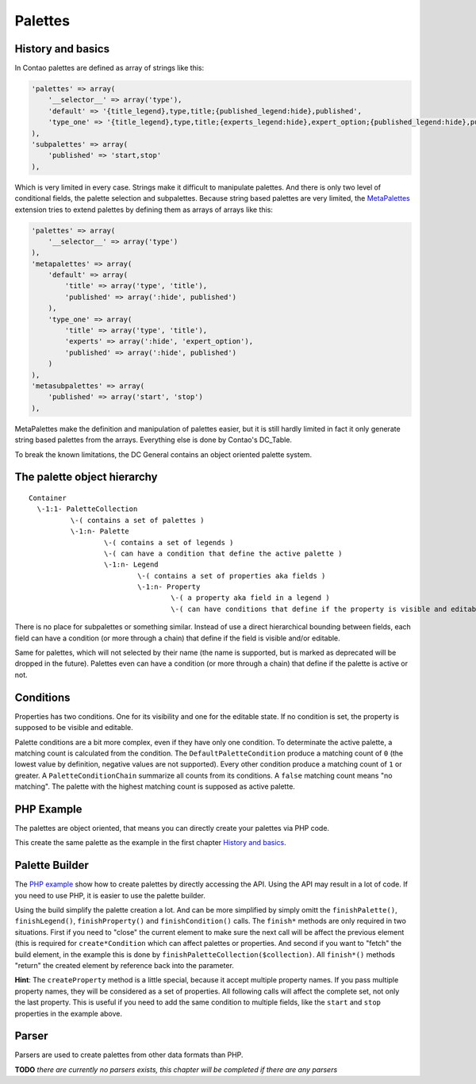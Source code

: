 Palettes
========

History and basics
------------------

In Contao palettes are defined as array of strings like this:

.. code-block:: php

    'palettes' => array(
        '__selector__' => array('type'),
        'default' => '{title_legend},type,title;{published_legend:hide},published',
        'type_one' => '{title_legend},type,title;{experts_legend:hide},expert_option;{published_legend:hide},published',
    ),
    'subpalettes' => array(
        'published' => 'start,stop'
    ),

Which is very limited in every case. Strings make it difficult to manipulate palettes. And there is only two level of conditional fields, the palette selection and subpalettes. Because string based palettes are very limited, the `MetaPalettes <https://github.com/bit3/contao-meta-palettes>`_ extension tries to extend palettes by defining them as arrays of arrays like this:

.. code-block:: php

    'palettes' => array(
        '__selector__' => array('type')
    ),
    'metapalettes' => array(
        'default' => array(
            'title' => array('type', 'title'),
            'published' => array(':hide', published')
        ),
        'type_one' => array(
            'title' => array('type', 'title'),
            'experts' => array(':hide', 'expert_option'),
            'published' => array(':hide', published')
        )
    ),
    'metasubpalettes' => array(
        'published' => array('start', 'stop')
    ),

MetaPalettes make the definition and manipulation of palettes easier, but it is still hardly limited in fact it only generate string based palettes from the arrays. Everything else is done by Contao's DC_Table.

To break the known limitations, the DC General contains an object oriented palette system.

The palette object hierarchy
----------------------------

::

    Container
      \-1:1- PaletteCollection
              \-( contains a set of palettes )
              \-1:n- Palette
                      \-( contains a set of legends )
                      \-( can have a condition that define the active palette )
                      \-1:n- Legend
                              \-( contains a set of properties aka fields )
                              \-1:n- Property
                                      \-( a property aka field in a legend )
                                      \-( can have conditions that define if the property is visible and editable )

There is no place for subpalettes or something similar. Instead of use a direct hierarchical bounding between fields, each field can have a condition (or more through a chain) that define if the field is visible and/or editable.

Same for palettes, which will not selected by their name (the name is supported, but is marked as deprecated will be dropped in the future). Palettes even can have a condition (or more through a chain) that define if the palette is active or not.

Conditions
----------

Properties has two conditions. One for its visibility and one for the editable state. If no condition is set, the property is supposed to be visible and editable.

Palette conditions are a bit more complex, even if they have only one condition. To determinate the active palette, a matching count is calculated from the condition. The ``DefaultPaletteCondition`` produce a matching count of ``0`` (the lowest value by definition, negative values are not supported). Every other condition produce a matching count of ``1`` or greater. A ``PaletteConditionChain`` summarize all counts from its conditions. A ``false`` matching count means "no matching". The palette with the highest matching count is supposed as active palette.

PHP Example
-----------

The palettes are object oriented, that means you can directly create your palettes via PHP code.

.. code-block:: php
    :linenos:

    // main objects
    use DcGeneral\DataDefinition\Palette\PaletteCollection;
    use DcGeneral\DataDefinition\Palette\Palette;
    use DcGeneral\DataDefinition\Palette\Legend;
    use DcGeneral\DataDefinition\Palette\Property;

    // conditions for palettes
    use DcGeneral\DataDefinition\Palette\Condition\Palette\DefaultPaletteCondition;
    use DcGeneral\DataDefinition\Palette\Condition\Palette\PropertyValueCondition as PalettePropertyValueCondition;

    // conditions for properties
    use DcGeneral\DataDefinition\Palette\Condition\Property\PropertyValueCondition;

    // default palette
    {
      // create type property
      $typeProperty = new Property();
      $typeProperty->setName('type');

      // create title property
      $titleProperty = new Property();
      $titleProperty->setName('title');

      // create published property
      $publishedProperty = new Property();
      $publishedProperty->setName('published');

      // create start property
      $startProperty = new Property();
      $startProperty->setName('start');
      $startProperty->setCondition(new PropertyValueCondition('published', true));

      // create stop property
      $stopProperty = new Property();
      $stopProperty->setName('stop');
      $stopProperty->setCondition(new PropertyValueCondition('published', true));

      // create title legend
      $titleLegend = new Legend();
      $titleLegend->setName('title');
      $titleLegend->addProperty($typeProperty);
      $titleLegend->addProperty($titleProperty);

      // create published legend
      $publishedLegend = new Legend();
      $publishedLegend->setName('published');
      $publishedLegend->addProperty($publishedProperty);
      $publishedLegend->addProperty($startProperty);
      $publishedLegend->addProperty($stopProperty);

      // create default palette
      $defaultPalette = new Palette();
      $defaultPalette->setName('default');
      $defaultPalette->addLegend($titleLegend);
      $defaultPalette->addLegend($publishedLegend);
      $defaultPalette->setCondition(new DefaultPaletteCondition());
    }

    // type_one palette
    {
      // create type property
      $typeProperty = new Property();
      $typeProperty->setName('type');

      // create title property
      $titleProperty = new Property();
      $titleProperty->setName('title');

      // create expert option property
      $expertOptionProperty = new Property();
      $expertOptionProperty->setName('expert_option');

      // create published property
      $publishedProperty = new Property();
      $publishedProperty->setName('published');

      // create start property
      $startProperty = new Property();
      $startProperty->setName('start');
      $startProperty->setCondition(new PropertyValueCondition('published', true));

      // create stop property
      $stopProperty = new Property();
      $stopProperty->setName('stop');
      $stopProperty->setCondition(new PropertyValueCondition('published', true));

      // create title legend
      $titleLegend = new Legend();
      $titleLegend->setName('title');
      $titleLegend->addProperty($typeProperty);
      $titleLegend->addProperty($titleProperty);

      // create experts legend
      $expertsLegend = new Legend();
      $expertsLegend->setName('experts');
      $expertsLegend->addProperty($expertOptionProperty);

      // create published legend
      $publishedLegend = new Legend();
      $publishedLegend->setName('published');
      $publishedLegend->addProperty($publishedProperty);
      $publishedLegend->addProperty($startProperty);
      $publishedLegend->addProperty($stopProperty);

      // create default palette
      $defaultPalette = new Palette();
      $defaultPalette->setName('default');
      $defaultPalette->addLegend($titleLegend);
      $defaultPalette->addLegend($expertsLegend);
      $defaultPalette->addLegend($publishedLegend);
      $defaultPalette->setCondition(new PalettePropertyValueCondition('type', 'type_one'));
    }

    // create the palette collection and add all palettes
    $collection = new PaletteCollection();
    $collection->addPalette($defaultPalette);
    $collection->addPalette($typeOnePalette);

This create the same palette as the example in the first chapter `History and basics`_.

Palette Builder
---------------

The `PHP example`_ show how to create palettes by directly accessing the API. Using the API may result in a lot of code. If you need to use PHP, it is easier to use the palette builder.

.. code-block:: php
    :linenos:

    use DcGeneral\DataDefinition\Palette\PaletteBuilder;

    $collection = null;
    PaletteBuilder::create()
      ->createPalette('default')
        ->createLegend('title')
          ->createProperty('type', 'title')
            ->finishProperty()
          ->finishLegend()
          ->finishLegend()
        ->createLegend('published')
          ->createProperty('published')
            ->finishProperty()
          ->createProperty('start', 'stop')
            ->createPropertyValueCondition('published', true)
              ->finishCondition()
            ->finishProperty()
          ->finishLegend()
        ->finishPalette()
      ->createPalette('type_one')
        ->createPropertyValueCondition('type', 'type_one')
        ->createLegend('title')
          ->createProperty('type', 'title')
            ->finishProperty()
          ->finishLegend()
        ->createLegend('experts')
          ->createProperty('expert_option')
            ->finishProperty()
          ->finishLegend()
        ->createLegend('published')
          ->createProperty('published')
            ->finishProperty()
          ->createProperty('start', 'stop')
            ->createPropertyValueCondition('published', true)
              ->finishCondition()
            ->finishProperty()
          ->finishLegend()
        ->finishPalette()
      ->finishPaletteCollection($collection);

Using the build simplify the palette creation a lot. And can be more simplified by simply omitt the ``finishPalette()``, ``finishLegend()``, ``finishProperty()`` and ``finishCondition()`` calls. The ``finish*`` methods are only required in two situations. First if you need to "close" the current element to make sure the next call will be affect the previous element (this is required for ``create*Condition`` which can affect palettes or properties. And second if you want to "fetch" the build element, in the example this is done by ``finishPaletteCollection($collection)``. All ``finish*()`` methods "return" the created element by reference back into the parameter.

**Hint**: The ``createProperty`` method is a little special, because it accept multiple property names. If you pass multiple property names, they will be considered as a set of properties. All following calls will affect the complete set, not only the last property. This is useful if you need to add the same condition to multiple fields, like the ``start`` and ``stop`` properties in the example above.

Parser
------

Parsers are used to create palettes from other data formats than PHP.

**TODO** *there are currently no parsers exists, this chapter will be completed if there are any parsers*
